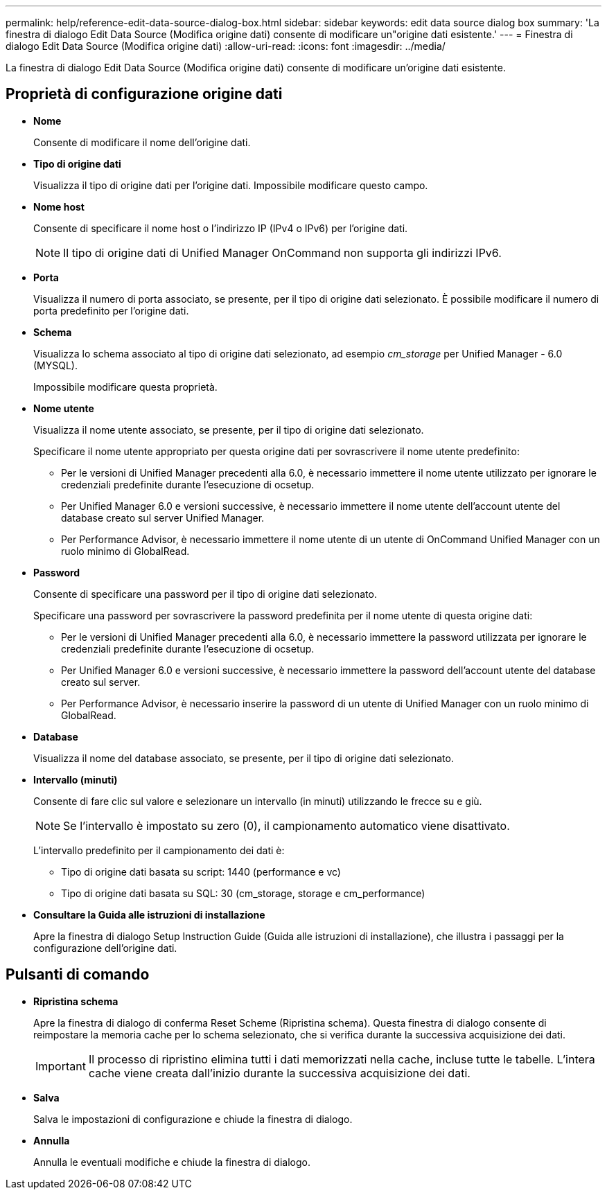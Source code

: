 ---
permalink: help/reference-edit-data-source-dialog-box.html 
sidebar: sidebar 
keywords: edit data source dialog box 
summary: 'La finestra di dialogo Edit Data Source (Modifica origine dati) consente di modificare un"origine dati esistente.' 
---
= Finestra di dialogo Edit Data Source (Modifica origine dati)
:allow-uri-read: 
:icons: font
:imagesdir: ../media/


[role="lead"]
La finestra di dialogo Edit Data Source (Modifica origine dati) consente di modificare un'origine dati esistente.



== Proprietà di configurazione origine dati

* *Nome*
+
Consente di modificare il nome dell'origine dati.

* *Tipo di origine dati*
+
Visualizza il tipo di origine dati per l'origine dati. Impossibile modificare questo campo.

* *Nome host*
+
Consente di specificare il nome host o l'indirizzo IP (IPv4 o IPv6) per l'origine dati.

+

NOTE: Il tipo di origine dati di Unified Manager OnCommand non supporta gli indirizzi IPv6.

* *Porta*
+
Visualizza il numero di porta associato, se presente, per il tipo di origine dati selezionato. È possibile modificare il numero di porta predefinito per l'origine dati.

* *Schema*
+
Visualizza lo schema associato al tipo di origine dati selezionato, ad esempio _cm_storage_ per Unified Manager - 6.0 (MYSQL).

+
Impossibile modificare questa proprietà.

* *Nome utente*
+
Visualizza il nome utente associato, se presente, per il tipo di origine dati selezionato.

+
Specificare il nome utente appropriato per questa origine dati per sovrascrivere il nome utente predefinito:

+
** Per le versioni di Unified Manager precedenti alla 6.0, è necessario immettere il nome utente utilizzato per ignorare le credenziali predefinite durante l'esecuzione di ocsetup.
** Per Unified Manager 6.0 e versioni successive, è necessario immettere il nome utente dell'account utente del database creato sul server Unified Manager.
** Per Performance Advisor, è necessario immettere il nome utente di un utente di OnCommand Unified Manager con un ruolo minimo di GlobalRead.


* *Password*
+
Consente di specificare una password per il tipo di origine dati selezionato.

+
Specificare una password per sovrascrivere la password predefinita per il nome utente di questa origine dati:

+
** Per le versioni di Unified Manager precedenti alla 6.0, è necessario immettere la password utilizzata per ignorare le credenziali predefinite durante l'esecuzione di ocsetup.
** Per Unified Manager 6.0 e versioni successive, è necessario immettere la password dell'account utente del database creato sul server.
** Per Performance Advisor, è necessario inserire la password di un utente di Unified Manager con un ruolo minimo di GlobalRead.


* *Database*
+
Visualizza il nome del database associato, se presente, per il tipo di origine dati selezionato.

* *Intervallo (minuti)*
+
Consente di fare clic sul valore e selezionare un intervallo (in minuti) utilizzando le frecce su e giù.

+

NOTE: Se l'intervallo è impostato su zero (0), il campionamento automatico viene disattivato.

+
L'intervallo predefinito per il campionamento dei dati è:

+
** Tipo di origine dati basata su script: 1440 (performance e vc)
** Tipo di origine dati basata su SQL: 30 (cm_storage, storage e cm_performance)


* *Consultare la Guida alle istruzioni di installazione*
+
Apre la finestra di dialogo Setup Instruction Guide (Guida alle istruzioni di installazione), che illustra i passaggi per la configurazione dell'origine dati.





== Pulsanti di comando

* *Ripristina schema*
+
Apre la finestra di dialogo di conferma Reset Scheme (Ripristina schema). Questa finestra di dialogo consente di reimpostare la memoria cache per lo schema selezionato, che si verifica durante la successiva acquisizione dei dati.

+

IMPORTANT: Il processo di ripristino elimina tutti i dati memorizzati nella cache, incluse tutte le tabelle. L'intera cache viene creata dall'inizio durante la successiva acquisizione dei dati.

* *Salva*
+
Salva le impostazioni di configurazione e chiude la finestra di dialogo.

* *Annulla*
+
Annulla le eventuali modifiche e chiude la finestra di dialogo.


